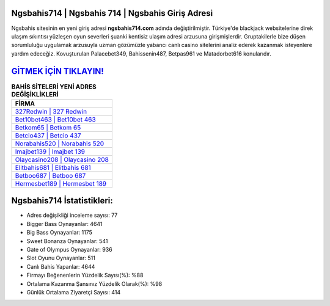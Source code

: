 ﻿Ngsbahis714 | Ngsbahis 714 | Ngsbahis Giriş Adresi
===================================

.. image:: images/ngsbahis-giris.jpg
   :width: 600
   
Ngsbahis sitesinin en yeni giriş adresi **ngsbahis714.com** adında değiştirilmiştir. Türkiye'de blackjack websitelerine direk ulaşım sıkıntısı yüzleşen oyun severleri şuanki kentisiz ulaşım adresi arzusuna girişmişlerdir. Gruptakilerle bize düşen sorumluluğu uygulamak arzusuyla uzman gözümüzle yabancı canlı casino sitelerini analiz ederek kazanmak isteyenlere yardım edeceğiz. Kovuşturulan Palacebet349, Bahissenin487, Betpas961 ve Matadorbet616 konularıdır.

`GİTMEK İÇİN TIKLAYIN! <https://cutt.ly/QwVVg2Vk>`_
==============

.. list-table:: **BAHİS SİTELERİ YENİ ADRES DEĞİŞİKLİKLERİ**
   :widths: 100
   :header-rows: 1

   * - FİRMA
   * - `327Redwin | 327 Redwin <327redwin-327-redwin-redwin-giris-adresi.html>`_
   * - `Bet10bet463 | Bet10bet 463 <bet10bet463-bet10bet-463-bet10bet-giris-adresi.html>`_
   * - `Betkom65 | Betkom 65 <betkom65-betkom-65-betkom-giris-adresi.html>`_	 
   * - `Betcio437 | Betcio 437 <betcio437-betcio-437-betcio-giris-adresi.html>`_	 
   * - `Norabahis520 | Norabahis 520 <norabahis520-norabahis-520-norabahis-giris-adresi.html>`_ 
   * - `Imajbet139 | Imajbet 139 <imajbet139-imajbet-139-imajbet-giris-adresi.html>`_
   * - `Olaycasino208 | Olaycasino 208 <olaycasino208-olaycasino-208-olaycasino-giris-adresi.html>`_	 
   * - `Elitbahis681 | Elitbahis 681 <elitbahis681-elitbahis-681-elitbahis-giris-adresi.html>`_
   * - `Betboo687 | Betboo 687 <betboo687-betboo-687-betboo-giris-adresi.html>`_
   * - `Hermesbet189 | Hermesbet 189 <hermesbet189-hermesbet-189-hermesbet-giris-adresi.html>`_
	 
Ngsbahis714 İstatistikleri:
===================================	 
* Adres değişikliği inceleme sayısı: 77
* Bigger Bass Oynayanlar: 4641
* Big Bass Oynayanlar: 1175
* Sweet Bonanza Oynayanlar: 541
* Gate of Olympus Oynayanlar: 936
* Slot Oyunu Oynayanlar: 511
* Canlı Bahis Yapanlar: 4644
* Firmayı Beğenenlerin Yüzdelik Sayısı(%): %88
* Ortalama Kazanma Şansınız Yüzdelik Olarak(%): %98
* Günlük Ortalama Ziyaretçi Sayısı: 414
